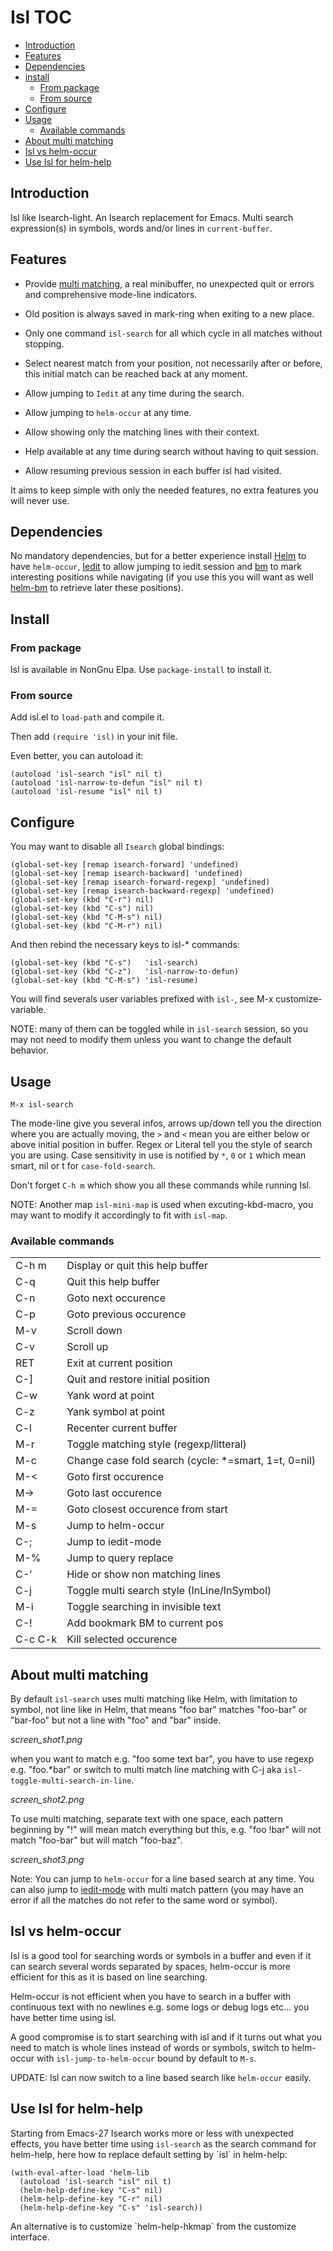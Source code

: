 * Isl                                                                   :TOC:
  - [[#introduction][Introduction]]
  - [[#features][Features]]
  - [[#dependencies][Dependencies]]
  - [[#install][install]]
    - [[#from-package][From package]]
    - [[#from-source][From source]]
  - [[#configure][Configure]]
  - [[#usage][Usage]]
    - [[#available-commands][Available commands]]
  - [[#about-multi-matching][About multi matching]]
  - [[#isl-vs-helm-occur][Isl vs helm-occur]]
  - [[#use-isl-for-helm-help][Use Isl for helm-help]]

** Introduction

Isl like Isearch-light.
An Isearch replacement for Emacs.
Multi search expression(s) in symbols, words and/or lines in ~current-buffer~.

** Features

- Provide [[https://github.com/thierryvolpiatto/isl                                                                   ?tab=readme-ov-file#about-multi-matching][multi matching]], a real minibuffer, no unexpected quit or
  errors and comprehensive mode-line indicators.

- Old position is always saved in mark-ring when exiting to a new place.

- Only one command =isl-search= for all which cycle in all matches
  without stopping.

- Select nearest match from your position, not necessarily after or
  before, this initial match can be reached back at any moment.

- Allow jumping to =Iedit= at any time during the search.

- Allow jumping to =helm-occur= at any time.

- Allow showing only the matching lines with their context.

- Help available at any time during search without having to quit
  session.

- Allow resuming previous session in each buffer isl had visited.

It aims to keep simple with only the needed features, no extra
features you will never use.

** Dependencies

No mandatory dependencies, but for a better experience install [[https://github.com/emacs-helm/helm][Helm]] to
have =helm-occur=, [[https://github.com/victorhge/iedit][Iedit]] to allow jumping to iedit session and [[https://github.com/joodland/bm][bm]] to
mark interesting positions while navigating (if you use this you will
want as well [[https://github.com/emacs-helm/helm-bm][helm-bm]] to retrieve later these positions).

** Install

*** From package

Isl is available in NonGnu Elpa.
Use =package-install= to install it.

*** From source

Add isl.el to =load-path= and compile it.

Then add =(require 'isl)= in your init file.

Even better, you can autoload it:

#+begin_src elisp
    (autoload 'isl-search "isl" nil t)
    (autoload 'isl-narrow-to-defun "isl" nil t)
    (autoload 'isl-resume "isl" nil t)
#+end_src

** Configure

You may want to disable all =Isearch= global bindings:

#+begin_src elisp
    (global-set-key [remap isearch-forward] 'undefined)
    (global-set-key [remap isearch-backward] 'undefined)
    (global-set-key [remap isearch-forward-regexp] 'undefined)
    (global-set-key [remap isearch-backward-regexp] 'undefined)
    (global-set-key (kbd "C-r") nil)
    (global-set-key (kbd "C-s") nil)
    (global-set-key (kbd "C-M-s") nil)
    (global-set-key (kbd "C-M-r") nil)
#+end_src

And then rebind the necessary keys to isl-* commands:

#+begin_src elisp
    (global-set-key (kbd "C-s")   'isl-search)
    (global-set-key (kbd "C-z")   'isl-narrow-to-defun)
    (global-set-key (kbd "C-M-s") 'isl-resume)
#+end_src

You will find severals user variables prefixed with =isl-=, see M-x customize-variable.

NOTE: many of them can be toggled while in =isl-search= session, so
you may not need to modify them unless you want to change the default
behavior.

** Usage

=M-x isl-search=

The mode-line give you several infos, arrows up/down tell you the
direction where you are actually moving, the =>= and =<= mean you are
either below or above initial position in buffer. Regex or Literal
tell you the style of search you are using. Case sensitivity in use is
notified by ~*~, ~0~ or ~1~ which mean smart, nil or t for =case-fold-search=.

Don't forget =C-h m= which show you all these commands while
running Isl.

NOTE:  Another map =isl-mini-map= is used when excuting-kbd-macro, you may
want to modify it accordingly to fit with =isl-map=.

*** Available commands

| C-h m   | Display or quit this help buffer                     |
| C-q     | Quit this help buffer                                |
| C-n     | Goto next occurence                                  |
| C-p     | Goto previous occurence                              |
| M-v     | Scroll down                                          |
| C-v     | Scroll up                                            |
| RET     | Exit at current position                             |
| C-]     | Quit and restore initial position                    |
| C-w     | Yank word at point                                   |
| C-z     | Yank symbol at point                                 |
| C-l     | Recenter current buffer                              |
| M-r     | Toggle matching style (regexp/litteral)              |
| M-c     | Change case fold search (cycle: *=smart, 1=t, 0=nil) |
| M-<     | Goto first occurence                                 |
| M->     | Goto last occurence                                  |
| M-=     | Goto closest occurence from start                    |
| M-s     | Jump to helm-occur                                   |
| C-;     | Jump to iedit-mode                                   |
| M-%     | Jump to query replace                                |
| C-'     | Hide or show non matching lines                      |
| C-j     | Toggle multi search style (InLine/InSymbol)          |
| M-i     | Toggle searching in invisible text                   |
| C-!     | Add bookmark BM to current pos                       |
| C-c C-k | Kill selected occurence                              |

** About multi matching

By default =isl-search= uses multi matching like Helm, with limitation
to symbol, not line like in Helm, that means "foo bar" matches
"foo-bar" or "bar-foo" but not a line with "foo" and "bar" inside.

[[screen_shot1.png]]

when you want to match e.g. "foo some text bar",
you have to use regexp e.g. "foo.*bar" or switch to multi match line
matching with C-j aka =isl-toggle-multi-search-in-line=.

[[screen_shot2.png]]

To use multi matching, separate text with one space, each pattern
beginning by "!" will mean match everything but this, e.g. "foo !bar"
will not match "foo-bar" but will match "foo-baz".

[[screen_shot3.png]]

Note: You can jump to =helm-occur= for a line based search at any time.
You can also jump to [[https://github.com/victorhge/iedit][iedit-mode]] with multi match pattern (you may have
an error if all the matches do not refer to the same word or symbol).

** Isl vs helm-occur

Isl is a good tool for searching words or symbols in a
buffer and even if it can search several words separated by spaces,
helm-occur is more efficient for this as it is based on line searching.

Helm-occur is not efficient when you have to search in a buffer with
continuous text with no newlines e.g. some logs or debug logs
etc... you have better time using isl.

A good compromise is to start searching with isl and if it
turns out what you need to match is whole lines instead of words or
symbols, switch to helm-occur with =isl-jump-to-helm-occur= bound by
default to =M-s=.

UPDATE: Isl can now switch to a line based search like =helm-occur= easily.

** Use Isl for helm-help

Starting from Emacs-27 Isearch works more or less with unexpected
effects, you have better time using =isl-search= as the search command for
helm-help, here how to replace default setting by `isl` in helm-help:

#+begin_src elisp
    (with-eval-after-load 'helm-lib
      (autoload 'isl-search "isl" nil t)
      (helm-help-define-key "C-s" nil)
      (helm-help-define-key "C-r" nil)
      (helm-help-define-key "C-s" 'isl-search))    
#+end_src

An alternative is to customize `helm-help-hkmap` from the customize interface.


